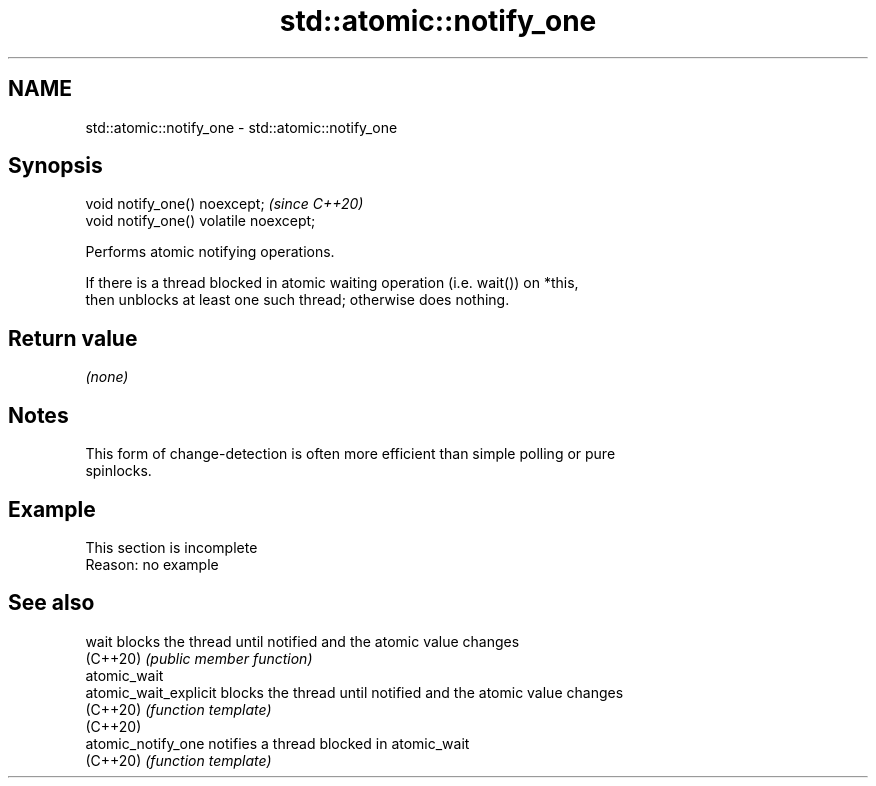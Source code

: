 .TH std::atomic::notify_one 3 "2022.03.29" "http://cppreference.com" "C++ Standard Libary"
.SH NAME
std::atomic::notify_one \- std::atomic::notify_one

.SH Synopsis
   void notify_one() noexcept;           \fI(since C++20)\fP
   void notify_one() volatile noexcept;

   Performs atomic notifying operations.

   If there is a thread blocked in atomic waiting operation (i.e. wait()) on *this,
   then unblocks at least one such thread; otherwise does nothing.

.SH Return value

   \fI(none)\fP

.SH Notes

   This form of change-detection is often more efficient than simple polling or pure
   spinlocks.

.SH Example

    This section is incomplete
    Reason: no example

.SH See also

   wait                 blocks the thread until notified and the atomic value changes
   (C++20)              \fI(public member function)\fP
   atomic_wait
   atomic_wait_explicit blocks the thread until notified and the atomic value changes
   (C++20)              \fI(function template)\fP
   (C++20)
   atomic_notify_one    notifies a thread blocked in atomic_wait
   (C++20)              \fI(function template)\fP
